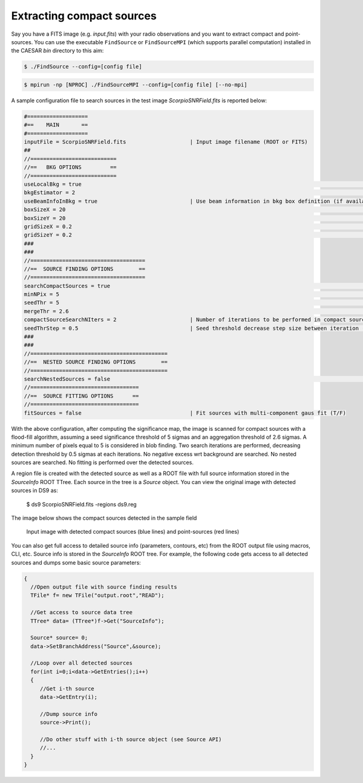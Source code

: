 
Extracting compact sources
==========================

Say you have a FITS image (e.g. `input.fits`) with your radio observations and you want to extract compact and point-sources. You can use the executable ``FindSource`` or ``FindSourceMPI`` (which supports parallel computation) installed in the CAESAR `bin` directory to this aim:    
   
.. code:: bash

    $ ./FindSource --config=[config file]

.. code:: bash

    $ mpirun -np [NPROC] ./FindSourceMPI --config=[config file] [--no-mpi]
        

A sample configuration file to search sources in the test image `ScorpioSNRField.fits` is reported below: 

.. code:: bash

    #===================    
    #==    MAIN       ==     
    #===================    
    inputFile = ScorpioSNRField.fits                    | Input image filename (ROOT or FITS)     
    ##      
    //===========================
    //==   BKG OPTIONS         == 
    //===========================
    useLocalBkg = true																	| Use local background calculation instead of global bkg (T/F)
    bkgEstimator = 2																		| Background estimator (1=Mean,2=Median,3=BiWeight,4=ClippedMedian)
    useBeamInfoInBkg = true                             | Use beam information in bkg box definition (if available) (T/F)
    boxSizeX = 20																			  | X Size of local background box in #pixels
    boxSizeY = 20																			  | Y Size of local background box in #pixels
    gridSizeX = 0.2																			| X Size of local background grid used for bkg interpolation
    gridSizeY = 0.2																			| Y Size of local background grid used for bkg interpolation
    ###
    ###
    //====================================
    //==  SOURCE FINDING OPTIONS        ==
    //====================================
    searchCompactSources = true													| Search compact sources (T/F)
    minNPix = 5																				  | Minimum number of pixel to consider a source
    seedThr = 5 																				| Seed threshold in flood filling algo for faint sources
    mergeThr = 2.6																			| Merge/aggregation threshold in flood filling algo
    compactSourceSearchNIters = 2                       | Number of iterations to be performed in compact source search (default=10)
    seedThrStep = 0.5                                   | Seed threshold decrease step size between iteration (default=1)
    ###
    ###
    //===========================================
    //==  NESTED SOURCE FINDING OPTIONS        ==
    //===========================================
    searchNestedSources = false													| Search for nested sources inside candidate sources (T/F)
    //==================================
    //==  SOURCE FITTING OPTIONS      ==
    //==================================
    fitSources = false                                  | Fit sources with multi-component gaus fit (T/F)


With the above configuration, after computing the significance map, the image is scanned for compact sources with a flood-fill algorithm, assuming a seed significance threshold of 5 sigmas and an aggregation threshold of 2.6 sigmas. A minimum number of pixels equal to 5 is considered in blob finding. Two search iterations are performed, decreasing detection threshold by 0.5 sigmas at each iterations. No negative excess wrt background are searched. No nested sources are searched. No fitting is performed over the detected sources.   

A region file is created with the detected source as well as a ROOT file with full source information stored in the `SourceInfo` ROOT TTree. Each source in the tree is a `Source` object. You can view the original image with detected sources in DS9 as:

    $ ds9 ScorpioSNRField.fits -regions ds9.reg
 
The image below shows the compact sources detected in the sample field 

.. figure:: ../images/ScorpioSNRField_compactSources.png
    :width: 80%

    Input image with detected compact sources (blue lines) and point-sources (red lines)


You can also get full access to detailed source info (parameters, contours, etc) from the ROOT output file using macros, CLI, etc. Source info is stored in the `SourceInfo` ROOT tree. For example, the following code gets access to all detected sources and dumps some basic source parameters:    
    
.. code:: cpp

    {     
      //Open output file with source finding results    
      TFile* f= new TFile("output.root","READ");

      //Get access to source data tree    
      TTree* data= (TTree*)f->Get("SourceInfo");     

      Source* source= 0;    
      data->SetBranchAddress("Source",&source);    
      
      //Loop over all detected sources    
      for(int i=0;i<data->GetEntries();i++)
      {
         //Get i-th source   
         data->GetEntry(i);    

         //Dump source info    
         source->Print();      

         //Do other stuff with i-th source object (see Source API)    
         //...     
      }    
    }
